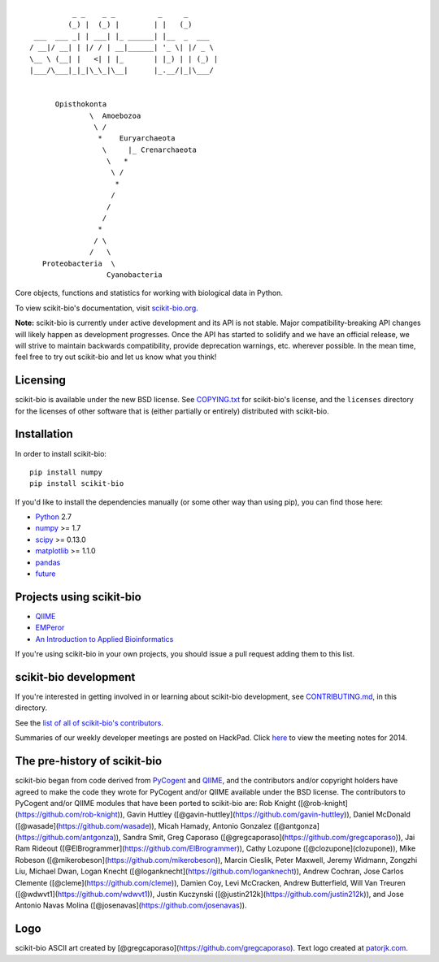 ::

               _ _    _ _          _     _
              (_) |  (_) |        | |   (_)
      ___  ___ _| | ___| |_ ______| |__  _  ___
     / __|/ __| | |/ / | __|______| '_ \| |/ _ \
     \__ \ (__| |   <| | |_       | |_) | | (_) |
     |___/\___|_|_|\_\_|\__|      |_.__/|_|\___/


           Opisthokonta
                   \  Amoebozoa
                    \ /
                     *    Euryarchaeota
                      \     |_ Crenarchaeota
                       \   *
                        \ /
                         *
                        /
                       /
                      /
                     *
                    / \
                   /   \
        Proteobacteria  \
                       Cyanobacteria


|Build Status| |Coverage Status|


Core objects, functions and statistics for working with biological
data in Python.

To view scikit-bio's documentation, visit `scikit-bio.org
<http://scikit-bio.org>`__.

**Note:** scikit-bio is currently under active development and its
API is not stable. Major compatibility-breaking API changes will
likely happen as development progresses. Once the API has started to
solidify and we have an official release, we will strive to maintain
backwards compatibility, provide deprecation warnings, etc. wherever
possible. In the mean time, feel free to try out scikit-bio and let us
know what you think!


Licensing
---------

scikit-bio is available under the new BSD license. See
`COPYING.txt <COPYING.txt>`__ for scikit-bio's license, and the
``licenses`` directory for the licenses of other software that is
(either partially or entirely) distributed with scikit-bio.

Installation
------------

In order to install scikit-bio::

    pip install numpy
    pip install scikit-bio

If you'd like to install the dependencies manually (or some other way
than using pip), you can find those here:

-  `Python <http://www.python.org/>`__ 2.7
-  `numpy <http://www.numpy.org/>`__ >= 1.7
-  `scipy <http://www.scipy.org/>`__ >= 0.13.0
-  `matplotlib <http://www.matplotlib.org/>`__ >= 1.1.0
-  `pandas <http://pandas.pydata.org/>`__
-  `future <https://pypi.python.org/pypi/future>`__

Projects using scikit-bio
-------------------------

-  `QIIME <http://qiime.org/>`__
-  `EMPeror <http://biocore.github.io/emperor/>`__
-  `An Introduction to Applied
   Bioinformatics <http://caporasolab.us/An-Introduction-To-Applied-Bioinformatics/>`__

If you're using scikit-bio in your own projects, you should issue a
pull request adding them to this list.

scikit-bio development
----------------------

If you're interested in getting involved in or learning about
scikit-bio development, see `CONTRIBUTING.md <CONTRIBUTING.md>`__, in
this directory.

See the `list of all of scikit-bio's contributors
<https://github.com/biocore/scikit-bio/graphs/contributors>`__.

Summaries of our weekly developer meetings are posted on
HackPad. Click `here
<https://hackpad.com/2014-scikit-bio-developer-meeting-notes-1S2RbMqy0iM>`__
to view the meeting notes for 2014.

The pre-history of scikit-bio
-----------------------------

scikit-bio began from code derived from `PyCogent
<http://www.pycogent.org>`__ and `QIIME <http://www.qiime.org>`__, and
the contributors and/or copyright holders have agreed to make the code
they wrote for PyCogent and/or QIIME available under the BSD
license. The contributors to PyCogent and/or QIIME modules that have
been ported to scikit-bio are: Rob Knight
([@rob-knight](https://github.com/rob-knight)), Gavin Huttley
([@gavin-huttley](https://github.com/gavin-huttley)), Daniel McDonald
([@wasade](https://github.com/wasade)), Micah Hamady, Antonio Gonzalez
([@antgonza](https://github.com/antgonza)), Sandra Smit, Greg Caporaso
([@gregcaporaso](https://github.com/gregcaporaso)), Jai Ram Rideout
([@ElBrogrammer](https://github.com/ElBrogrammer)), Cathy Lozupone
([@clozupone](clozupone)), Mike Robeson
([@mikerobeson](https://github.com/mikerobeson)), Marcin Cieslik,
Peter Maxwell, Jeremy Widmann, Zongzhi Liu, Michael Dwan, Logan Knecht
([@loganknecht](https://github.com/loganknecht)), Andrew Cochran, Jose
Carlos Clemente ([@cleme](https://github.com/cleme)), Damien Coy, Levi
McCracken, Andrew Butterfield, Will Van Treuren
([@wdwvt1](https://github.com/wdwvt1)), Justin Kuczynski
([@justin212k](https://github.com/justin212k)), and Jose Antonio Navas
Molina ([@josenavas](https://github.com/josenavas)).

Logo
----

scikit-bio ASCII art created by
[@gregcaporaso](https://github.com/gregcaporaso). Text logo created at
`patorjk.com <http://patorjk.com/software/taag/>`__.

.. |Build Status| image:: https://travis-ci.org/biocore/scikit-bio.svg?branch=master
   :target: https://travis-ci.org/biocore/scikit-bio
.. |Coverage Status| image:: https://coveralls.io/repos/biocore/scikit-bio/badge.png
   :target: https://coveralls.io/r/biocore/scikit-bio
